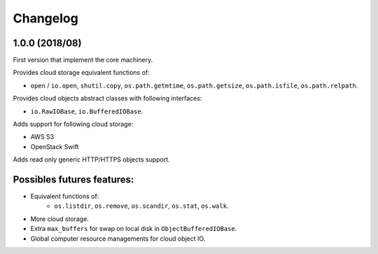 Changelog
=========

1.0.0 (2018/08)
---------------

First version that implement the core machinery.

Provides cloud storage equivalent functions of:

* ``open`` / ``io.open``, ``shutil.copy``, ``os.path.getmtime``,
  ``os.path.getsize``, ``os.path.isfile``, ``os.path.relpath``.

Provides cloud objects abstract classes with following interfaces:

* ``io.RawIOBase``, ``io.BufferedIOBase``.

Adds support for following cloud storage:

* AWS S3
* OpenStack Swift

Adds read only generic HTTP/HTTPS objects support.

Possibles futures features:
---------------------------

* Equivalent functions of:
    * ``os.listdir``, ``os.remove``, ``os.scandir``, ``os.stat``, ``os.walk``.
* More cloud storage.
* Extra ``max_buffers`` for swap on local disk in ``ObjectBufferedIOBase``.
* Global computer resource managements for cloud object IO.
